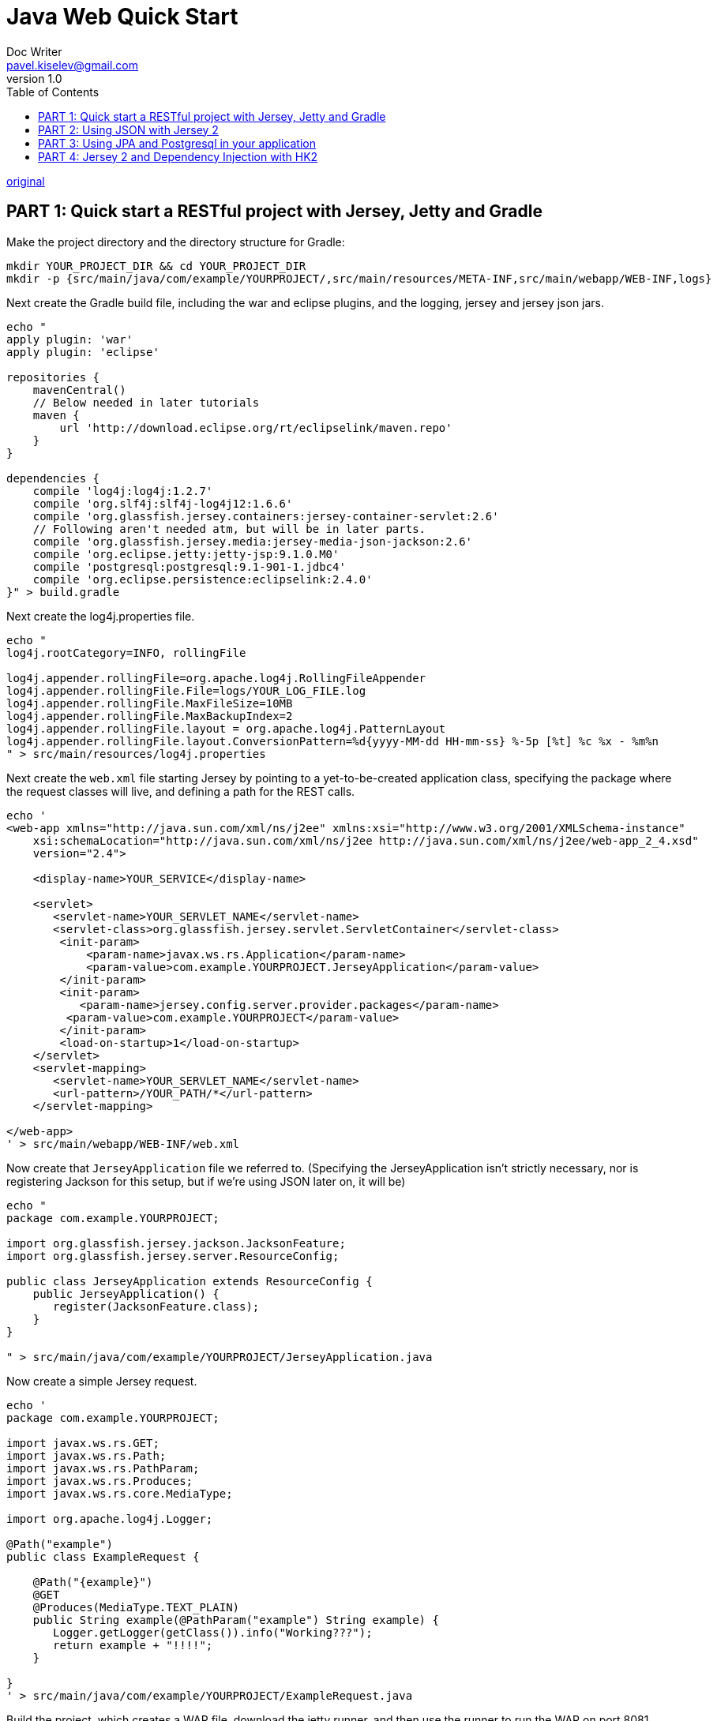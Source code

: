= Java Web Quick Start
Doc Writer <pavel.kiselev@gmail.com>
v1.0
:toc:


https://newfivefour.com/category_java-web-quick-start.html[original]


== PART 1: Quick start a RESTful project with Jersey, Jetty and Gradle

Make the project directory and the directory structure for Gradle:

[source,sh]
----
mkdir YOUR_PROJECT_DIR && cd YOUR_PROJECT_DIR
mkdir -p {src/main/java/com/example/YOURPROJECT/,src/main/resources/META-INF,src/main/webapp/WEB-INF,logs}
----

Next create the Gradle build file, including the war and eclipse plugins, and the logging, jersey and jersey json jars.

[source,sh]
----
echo "
apply plugin: 'war'
apply plugin: 'eclipse'

repositories {
    mavenCentral()
    // Below needed in later tutorials
    maven {
        url 'http://download.eclipse.org/rt/eclipselink/maven.repo'
    }
}

dependencies {
    compile 'log4j:log4j:1.2.7'
    compile 'org.slf4j:slf4j-log4j12:1.6.6'
    compile 'org.glassfish.jersey.containers:jersey-container-servlet:2.6'
    // Following aren't needed atm, but will be in later parts.
    compile 'org.glassfish.jersey.media:jersey-media-json-jackson:2.6'
    compile 'org.eclipse.jetty:jetty-jsp:9.1.0.M0'
    compile 'postgresql:postgresql:9.1-901-1.jdbc4'
    compile 'org.eclipse.persistence:eclipselink:2.4.0'
}" > build.gradle
----

Next create the log4j.properties file.

[source,sh]
----
echo "
log4j.rootCategory=INFO, rollingFile

log4j.appender.rollingFile=org.apache.log4j.RollingFileAppender
log4j.appender.rollingFile.File=logs/YOUR_LOG_FILE.log
log4j.appender.rollingFile.MaxFileSize=10MB
log4j.appender.rollingFile.MaxBackupIndex=2
log4j.appender.rollingFile.layout = org.apache.log4j.PatternLayout
log4j.appender.rollingFile.layout.ConversionPattern=%d{yyyy-MM-dd HH-mm-ss} %-5p [%t] %c %x - %m%n
" > src/main/resources/log4j.properties
----

Next create the `web.xml` file starting Jersey by pointing to a yet-to-be-created application class, specifying the package where the request classes will live, and defining a path for the REST calls.

[source,sh]
----
echo '
<web-app xmlns="http://java.sun.com/xml/ns/j2ee" xmlns:xsi="http://www.w3.org/2001/XMLSchema-instance"
    xsi:schemaLocation="http://java.sun.com/xml/ns/j2ee http://java.sun.com/xml/ns/j2ee/web-app_2_4.xsd"
    version="2.4">

    <display-name>YOUR_SERVICE</display-name>

    <servlet>
       <servlet-name>YOUR_SERVLET_NAME</servlet-name>
       <servlet-class>org.glassfish.jersey.servlet.ServletContainer</servlet-class>
        <init-param>
            <param-name>javax.ws.rs.Application</param-name>
            <param-value>com.example.YOURPROJECT.JerseyApplication</param-value>
        </init-param>
        <init-param>
           <param-name>jersey.config.server.provider.packages</param-name>
         <param-value>com.example.YOURPROJECT</param-value>
        </init-param>
        <load-on-startup>1</load-on-startup>
    </servlet>
    <servlet-mapping>
       <servlet-name>YOUR_SERVLET_NAME</servlet-name>
       <url-pattern>/YOUR_PATH/*</url-pattern>
    </servlet-mapping>

</web-app>
' > src/main/webapp/WEB-INF/web.xml
----

Now create that `JerseyApplication` file we referred to. (Specifying the JerseyApplication isn’t strictly necessary, nor is registering Jackson for this setup, but if we’re using JSON later on, it will be)

[source,sh]
----
echo "
package com.example.YOURPROJECT;

import org.glassfish.jersey.jackson.JacksonFeature;
import org.glassfish.jersey.server.ResourceConfig;

public class JerseyApplication extends ResourceConfig {
    public JerseyApplication() {
       register(JacksonFeature.class);
    }
}

" > src/main/java/com/example/YOURPROJECT/JerseyApplication.java
----

Now create a simple Jersey request.

[source,sh]
----
echo '
package com.example.YOURPROJECT;

import javax.ws.rs.GET;
import javax.ws.rs.Path;
import javax.ws.rs.PathParam;
import javax.ws.rs.Produces;
import javax.ws.rs.core.MediaType;

import org.apache.log4j.Logger;

@Path("example")
public class ExampleRequest {

    @Path("{example}")
    @GET
    @Produces(MediaType.TEXT_PLAIN)
    public String example(@PathParam("example") String example) {
       Logger.getLogger(getClass()).info("Working???");
       return example + "!!!!";
    }

}
' > src/main/java/com/example/YOURPROJECT/ExampleRequest.java
----

Build the project, which creates a WAR file, download the jetty runner, and then use the runner to run the WAR on port 8081.

[source,sh]
----
gradle build
wget http://repo1.maven.org/maven2/org/eclipse/jetty/jetty-runner/9.1.0.M0/jetty-runner-9.1.0.M0.jar
java -jar jetty-runner-9.1.0.M0.jar --port 8081 build/libs/YOUR_PROJECT_DIR.war
----

Now you should be able envoke the request you defined earlier by visiting its url (and check the log file after you do so).

http://localhost:8081/YOUR_PATH/example/some_text

If you want to use this project in Eclipse, run ‘gradle eclipse’ and import the project into Eclipse.

== PART 2: Using JSON with Jersey 2

We previously included the import in our `build.gradle`

[source,sh]
----
compile 'org.glassfish.jersey.media:jersey-media-json-jackson:2.6'
----

And created a `JerseyApplication` that had the line

[source,java]
----
register(JacksonFeature.class);
----

This allows use to use JSON via the Jackson library with Jersey.

Now create a POJO which we’ll use for transmitting the JSON. (Note the @XMLRootElement annotation which means it’ll be serialised, into JSON in our case).

[source,sh]
----
echo '
package com.example.YOURPROJECT;

import javax.xml.bind.annotation.XmlRootElement;

@XmlRootElement
public class ExampleResource {

    private String stuff;

    public String getStuff() {
       return stuff;
    }

    public void setStuff(String stuff) {
       this.stuff = stuff;
    }

}
' > src/main/java/com/example/YOURPROJECT/ExampleResource.java
----

Now let’s create a new request that will return an array of these objects.

[source,sh]
----
echo '
package com.example.YOURPROJECT;

import java.util.ArrayList;
import java.util.List;

import javax.ws.rs.GET;
import javax.ws.rs.Path;
import javax.ws.rs.Produces;
import javax.ws.rs.core.MediaType;

@Path("example_json")
public class ExampleJSONRequest {

    @GET
    @Produces(MediaType.APPLICATION_JSON)
    public List<ExampleResource> example() {
        ArrayList<ExampleResource> resList = new ArrayList<ExampleResource>();
        ExampleResource exampleItem = new ExampleResource();
        exampleItem.setStuff("Some stuff");
        resList.add(exampleItem);
        ExampleResource exampleItem1 = new ExampleResource();
        exampleItem1.setStuff("Some more stuff");
        resList.add(exampleItem1);
        return resList;
    }
}
' > src/main/java/com/example/YOURPROJECT/ExampleJSONRequest.java
----

The differences from our previous request are that the `@Path` has changed, we’re not longer concerned about a `@PathParam`, and the `@Produces` method now says we’re returning JSON, not plain text.

Let’s now build it, run it and look at the response.

[source,sh]
----
gradle build
java -jar jetty-runner-9.1.0.M0.jar --port 8081 build/libs/YOUR_PROJECT_DIR.war
----

Then if you go to the url below you will see `[{“stuff”:“Some stuff”},{“stuff”:“Some more stuff”}]`

[source,sh]
----
http://localhost:8081/YOUR_PATH/example_json
----

== PART 3: Using JPA and Postgresql in your application

Previously, in our `build.gradle` file we included these jars to allow us to talk to a Postgresql database through JPA.

[source]
----
compile 'postgresql:postgresql:9.1-901-1.jdbc4'
compile 'org.eclipse.persistence:eclipselink:2.4.0'
----

We needed the eclipse link repository for that.

[source]
----
repositories {
    maven {
        url 'http://download.eclipse.org/rt/eclipselink/maven.repo'
    }
    ...
}
----

Now we need to create a Postgresql database user and database to talk to. We’d normally set this up in the environment somehow before running the project.

[source,postgress]
----
(as root)
su - postgres
psql -c "create user test_username password 'test_password';"
psql -c "create database test_database owner test_username"
(logout from postgres and root)
----

Now we can create the persistence.xml file that tells JPA how to connect to our database. (Ensure there’s no whitespace at the start of the file)

[source]
----
echo '<?xml version="1.0" encoding="UTF-8" ?>
<persistence xmlns:xsi="http://www.w3.org/2001/XMLSchema-instance"
  xsi:schemaLocation="http://java.sun.com/xml/ns/persistence http://java.sun.com/xml/ns/persistence/persistence_2_0.xsd"
  version="2.0" xmlns="http://java.sun.com/xml/ns/persistence">
  <persistence-unit name="PERSISTENCE_UNIT_NAME" transaction-type="RESOURCE_LOCAL">
    <mapping-file>META-INF/mapping.xml</mapping-file>
    <provider>org.eclipse.persistence.jpa.PersistenceProvider</provider>
      <properties>
      <property name="javax.persistence.jdbc.url" value="jdbc:postgresql://localhost:5432/test_database" />
      <property name="javax.persistence.jdbc.driver" value="org.postgresql.Driver" />
      <property name="javax.persistence.jdbc.user" value="test_username" />
      <property name="javax.persistence.jdbc.password" value="test_password" />
      <property name="eclipselink.logging.level" value="ALL" />
       </properties>
     </persistence-unit>
</persistence>
' > src/main/resources/META-INF/persistence.xml
----

This is doing a couple of things

- Naming the persistence-unit which we’ll use when we come to initialise JPA
- Makeing our database transactions will be local to this machine
- Saying there’s a mapping file in META-INF/mapping.xml that maps our Objects to the database
- Saying we’re using EclipseList for the persistence provider
- Pointing JPA to our database
- Providing the username and password to that database
- Making EclipseLink log everything

Next we’ll create a simple Object, or Entity, which we’ll persist in the database. It’s just a POJO.

[source]
----
echo '
package com.example.YOURPROJECT;

public class ExampleEntity {

    private long id;
    private String talky;

    public String getTalky() {
       return talky;
    }
    public void setTalky(String talky) {
       this.talky = talky;
    }
    public long getId() {
       return id;
    }
    public void setId(long id) {
       this.id = id;
    }

}
' > src/main/java/com/example/YOURPROJECT/ExampleEntity.java
----

We could use annotations on the object to map it to the database, and leave JPA to sort out the tables etc, but that always leads to pain.

So we’re creating the mapping.xml file we referred to earlier. (Ensure there’s no whitespace at the start of the file)

[source]
----
echo '<?xml version="1.0" encoding="UTF-8" ?>
<entity-mappings xmlns="http://java.sun.com/xml/ns/persistence/orm"
  xmlns:xsi="http://www.w3.org/2001/XMLSchema-instance"
  xsi:schemaLocation="http://java.sun.com/xml/ns/persistence/orm
  http://java.sun.com/xml/ns/persistence/orm_2_0.xsd"
  version="2.0">
    <entity class="com.example.YOURPROJECT.ExampleEntity">
      <table name="example" />
      <named-query name="list">
        <query>select p from ExampleEntity p</query>
      </named-query>
      <attributes>
        <id name="id">
          <generated-value strategy="auto" />
        </id>
        <basic name="talky">
          <column name="talky" nullable="false"/>
        </basic>
      </attributes>
    </entity>
</entity-mappings>
' > src/main/resources/META-INF/mapping.xml
----

This is saying:

- Specifying the entity you created above
- Specifying the database table where this entity lives
- Creating a named query called ‘list’ that lists all the entities
- Defining an primary key id attribute, relating to ‘id’ in entity, that is an automatically generated value in the database, using the AUTO strategy (see http://www.objectdb.com/java/jpa/entity/generated)
- Defining an talky attribute, relating to ‘talky’ in the entity, which is the ‘talky’ column in the database which cannot be null.

We’d normally use a database migration to ensure the table ‘example’ above exists, but in our case here, let’s just create it in the database directly. We’re also creating a sequence table so JPA can create unique primary keys.

[source]
----
psql -h localhost -U test_username -d test_database -c "create table example (id bigserial not null primary key, talky varchar(1000) not null);"
psql -h localhost -U test_username -d test_database -c "create table sequence (seq_name varchar(50) not null primary key, seq_count int);insert into sequence (seq_name, seq_count) values('SEQ_GEN', 1);"
----

Now let’s create a new request that create a JPA connections, add something to our database and lists everything in it to return.

The comments should example the basics of JPA and EntityManagers.

[source]
----
echo '
package com.example.YOURPROJECT;

import java.util.ArrayList;
import java.util.List;
import javax.persistence.EntityManager;
import javax.persistence.EntityTransaction;
import javax.persistence.Persistence;
import javax.persistence.TypedQuery;
import javax.ws.rs.GET;
import javax.ws.rs.Path;
import javax.ws.rs.PathParam;
import javax.ws.rs.Produces;
import javax.ws.rs.core.MediaType;
import org.apache.log4j.Logger;

@Path("example_jpa")
public class ExampleJPARequest {

    @Path("{example}")
    @GET
    @Produces(MediaType.APPLICATION_JSON)
    public List<ExampleResource> example(@PathParam("example") String example) {
       // Get the EntityManager by creating an EntityManagerFactory via the persistence-unit name we provided.
       EntityManager entityManager = Persistence.createEntityManagerFactory("PERSISTENCE_UNIT_NAME").createEntityManager();
       EntityTransaction transaction = entityManager.getTransaction(); // Not useful here, but useful to see
       List<ExampleEntity> list  = null;
       try {
         transaction.begin();
         // Add an entity
         ExampleEntity entity = new ExampleEntity();
         entity.setTalky(example);
         entityManager.persist(entity);
         // List entities, via the named query we defined in mapping.xml
         TypedQuery<ExampleEntity> nq = entityManager.createNamedQuery("list", ExampleEntity.class);
         list = nq.getResultList();
         // Commit the transaction
         transaction.commit();
       } catch (Exception e) {
         Logger.getLogger(getClass()).error("Problem persisting", e);
         transaction.rollback();
         throw e; // Ergo showing a 500 error. You may want to throw an exception that is not detailing stuff about your JPA connection
       } finally {
         entityManager.clear(); // Clears all the entities from the EntityManager
         entityManager.close();
       }

       // Adapt the entities into objects to return as JSON
       ArrayList<ExampleResource> resList = new ArrayList<ExampleResource>();
       for (ExampleEntity exampleEntity : list) {
         ExampleResource exampleItem = new ExampleResource();
         exampleItem.setStuff(exampleEntity.getTalky());
         resList.add(exampleItem);
       }
       return resList;
    }
}
' > src/main/java/com/example/YOURPROJECT/ExampleJPARequest.java
----

You should normally separate the database layer and entity adapters from the request layer, which can do nicely with Jersey’s dependency injection, whic we’ll come to later.

We can again run the project to see it in action:

[source]
----
gradle build
java -jar jetty-runner-9.1.0.M0.jar --port 8081 build/libs/YOUR_PROJECT_DIR.war
----

If you visit `http://localhost:8081/YOUR_PATH/example_jpa/ONE` and then visit `http://localhost:8081/YOUR_PATH/example_jpa/TWO` You should see the JSON

[source,json]
----
[{"stuff":"ONE"},{"stuff":"TWO"}]
----

== PART 4: Jersey 2 and Dependency Injection with HK2

Previously, we had the JPA and adapter code in the request object. This was obviously not ideal.

Jersey 2 comes with a JSR330 (dependency injection) implementation baked in, named HK2, so we can move the JPA model code and the adapter code into separate objects and inject them in.

Let’s start with a simple object that will adapt the list of JPA entities into a resource entities (same code as before).

[source]
----
echo '
package com.example.YOURPROJECT;

import java.util.ArrayList;
import java.util.List;

public class ExampleResourcesAdapter {

    public List<ExampleResource> adapt(List<ExampleEntity> list) {
       ArrayList<ExampleResource> resList = new ArrayList<ExampleResource>();
       for (ExampleEntity exampleEExntity : list) {
         ExampleResource exampleItem = new ExampleResource();
         exampleItem.setStuff(exampleEntity.getTalky());
         resList.add(exampleItem);
       }
       return resList;
    }

}
' > src/main/java/com/example/YOURPACKAGE/ExampleResourcesAdapter.java
----

Now let’s move the JPA stuff into its own model. In this case we’re also using an interface, although we don’t have to for the DI to work. (Same JPA code as before, but without the comments)

[source]
----
echo '
package com.example.YOURPROJECT;

import java.util.List;

public interface AddListModel {
    List<ExampleEntity> addAndList(String someString);
}
' > src/main/java/com/example/YOURPACKAGE/AddListModel.java
----

And now for the implementation of the interface.

[source]
----
echo '
package com.example.YOURPROJECT;

import java.util.List;

import javax.persistence.EntityManager;
import javax.persistence.EntityTransaction;
import javax.persistence.Persistence;
import javax.persistence.TypedQuery;

import org.apache.log4j.Logger;

public class AddListModelImpl implements AddListModel {

    @Override
    public List<ExampleEntity> addAndList(String someString) {
       EntityManager entityManager = Persistence.createEntityManagerFactory("PERSISTENCE_UNIT_NAME").createEntityManager();
       EntityTransaction transaction = entityManager.getTransaction();
       List<ExampleEntity> list = null;
       try {
         transaction.begin();
         ExampleEntity entity = new ExampleEntity();
         entity.setTalky(someString);
         entityManager.persist(entity);
         TypedQuery<ExampleEntity> nq = entityManager.createNamedQuery("list", ExampleEntity.class);
         list = nq.getResultList();
         transaction.commit();
       } catch (Exception e) {
         Logger.getLogger(getClass()).error("Problem persisting", e);
         transaction.rollback();
         throw e;
       } finally {
         entityManager.clear();
         entityManager.close();
       }
       return list;
    }

}
' > src/main/java/com/example/YOURPACKAGE/AddListModelImpl.java
----

Now we have these objects, we need to tell the dependency injector about them. We do this using a AbstractBinder class.

(I think there’s an automatic method for this, using annotations, but this is the only way I’ve got working.)

[source]
----
echo '
package com.example.YOURPROJECT;

import org.glassfish.hk2.utilities.binding.AbstractBinder;

public class DependencyBinder extends AbstractBinder {

    @Override
    protected void configure() {
       bind(AddListModelImpl.class).to(AddListModel.class);
       bind(ExampleResourcesAdapter.class).to(ExampleResourcesAdapter.class);
    }

}
' > src/main/java/com/example/YOURPACKAGE/DependencyBinder.java
----

Note we’re binding the iplementatioon of the model interface on the first bind line. And on the second just binding two concreate classes together.

We need to tell Jersey about this AbstractBinder, so in your JerseyApplication.java class you need to register it:

[source,java]
----
register(new DependencyBinder());
----

Now we can see the new request has two `@Inject` lines and is much, much shorter (also has a new `@Path`)

[source]
----
echo '
package com.example.YOURPROJECT;

import java.util.List;

import javax.inject.Inject;
import javax.ws.rs.GET;
import javax.ws.rs.Path;
import javax.ws.rs.PathParam;
import javax.ws.rs.Produces;
import javax.ws.rs.core.MediaType;

@Path("example_jpa_di")
public class ExampleJPAWithDIRequest {

    @Inject AddListModel mModel;
    @Inject ExampleResourcesAdapter mAdapter;

    @Path("{example}")
    @GET
    @Produces(MediaType.APPLICATION_JSON)
    public List<ExampleResource> example(@PathParam("example") String example) {
       List<ExampleEntity> list = mModel.addAndList(example);
       List<ExampleResource> resList = mAdapter.adapt(list);
       return resList;
    }
}
' > src/main/java/com/example/YOURPACKAGE/ExampleJPAWithDIRequeset.java
----

We can run it, and it’ll have the same result as before (note the different url for the request)

[source]
----
gradle build
java -jar jetty-runner-9.1.0.M0.jar --port 8081 build/libs/YOUR_PROJECT_DIR.war
----

If you visit `http://localhost:8081/YOUR_PATH/example_jpa_di/ONE` and then visit `http://localhost:8081/YOUR_PATH/example_jpa_di/TWO` you should see the JSON, (should the database be blank before starting)

[source,json]
----
[{"stuff":"ONE"},{"stuff":"TWO"}]
----

